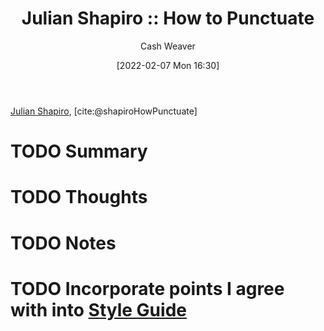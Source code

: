 :PROPERTIES:
:ROAM_REFS: [cite:@shapiroHowPunctuate]
:ID:       7f8365a4-bafd-4ab1-9034-957f76b904a0
:DIR:      /home/cashweaver/proj/roam/attachments/7f8365a4-bafd-4ab1-9034-957f76b904a0
:END:
#+title: Julian Shapiro :: How to Punctuate
#+author: Cash Weaver
#+date: [2022-02-07 Mon 16:30]
#+startup: overview
#+filetags: :reference:
#+hugo_auto_set_lastmod: t
 
[[id:5d78b917-4138-4236-a15e-22a6ae7b19a2][Julian Shapiro]], [cite:@shapiroHowPunctuate]

* TODO Summary
* TODO Thoughts
* TODO Notes
#+print_bibliography:
* TODO Incorporate points I agree with into [[id:05911fff-a79b-4462-bf6d-a3cec4e1c9f2][Style Guide]]
